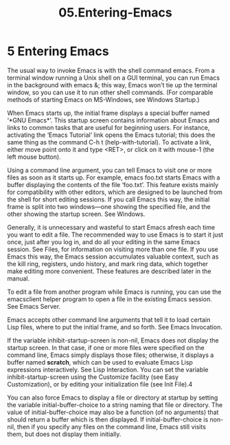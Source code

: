 #+TITLE: 05.Entering-Emacs

* 5 Entering Emacs

The usual way to invoke Emacs is with the shell command emacs. From a terminal window running a Unix shell on a GUI terminal, you can run Emacs in the background with emacs &; this way, Emacs won't tie up the terminal window, so you can use it to run other shell commands. (For comparable methods of starting Emacs on MS-Windows, see Windows Startup.)

When Emacs starts up, the initial frame displays a special buffer named ‘*GNU Emacs*’. This startup screen contains information about Emacs and links to common tasks that are useful for beginning users. For instance, activating the ‘Emacs Tutorial’ link opens the Emacs tutorial; this does the same thing as the command C-h t (help-with-tutorial). To activate a link, either move point onto it and type <RET>, or click on it with mouse-1 (the left mouse button).

Using a command line argument, you can tell Emacs to visit one or more files as soon as it starts up. For example, emacs foo.txt starts Emacs with a buffer displaying the contents of the file ‘foo.txt’. This feature exists mainly for compatibility with other editors, which are designed to be launched from the shell for short editing sessions. If you call Emacs this way, the initial frame is split into two windows—one showing the specified file, and the other showing the startup screen. See Windows.

Generally, it is unnecessary and wasteful to start Emacs afresh each time you want to edit a file. The recommended way to use Emacs is to start it just once, just after you log in, and do all your editing in the same Emacs session. See Files, for information on visiting more than one file. If you use Emacs this way, the Emacs session accumulates valuable context, such as the kill ring, registers, undo history, and mark ring data, which together make editing more convenient. These features are described later in the manual.

To edit a file from another program while Emacs is running, you can use the emacsclient helper program to open a file in the existing Emacs session. See Emacs Server.

Emacs accepts other command line arguments that tell it to load certain Lisp files, where to put the initial frame, and so forth. See Emacs Invocation.

If the variable inhibit-startup-screen is non-nil, Emacs does not display the startup screen. In that case, if one or more files were specified on the command line, Emacs simply displays those files; otherwise, it displays a buffer named *scratch*, which can be used to evaluate Emacs Lisp expressions interactively. See Lisp Interaction. You can set the variable inhibit-startup-screen using the Customize facility (see Easy Customization), or by editing your initialization file (see Init File).4

You can also force Emacs to display a file or directory at startup by setting the variable initial-buffer-choice to a string naming that file or directory. The value of initial-buffer-choice may also be a function (of no arguments) that should return a buffer which is then displayed. If initial-buffer-choice is non-nil, then if you specify any files on the command line, Emacs still visits them, but does not display them initially.
